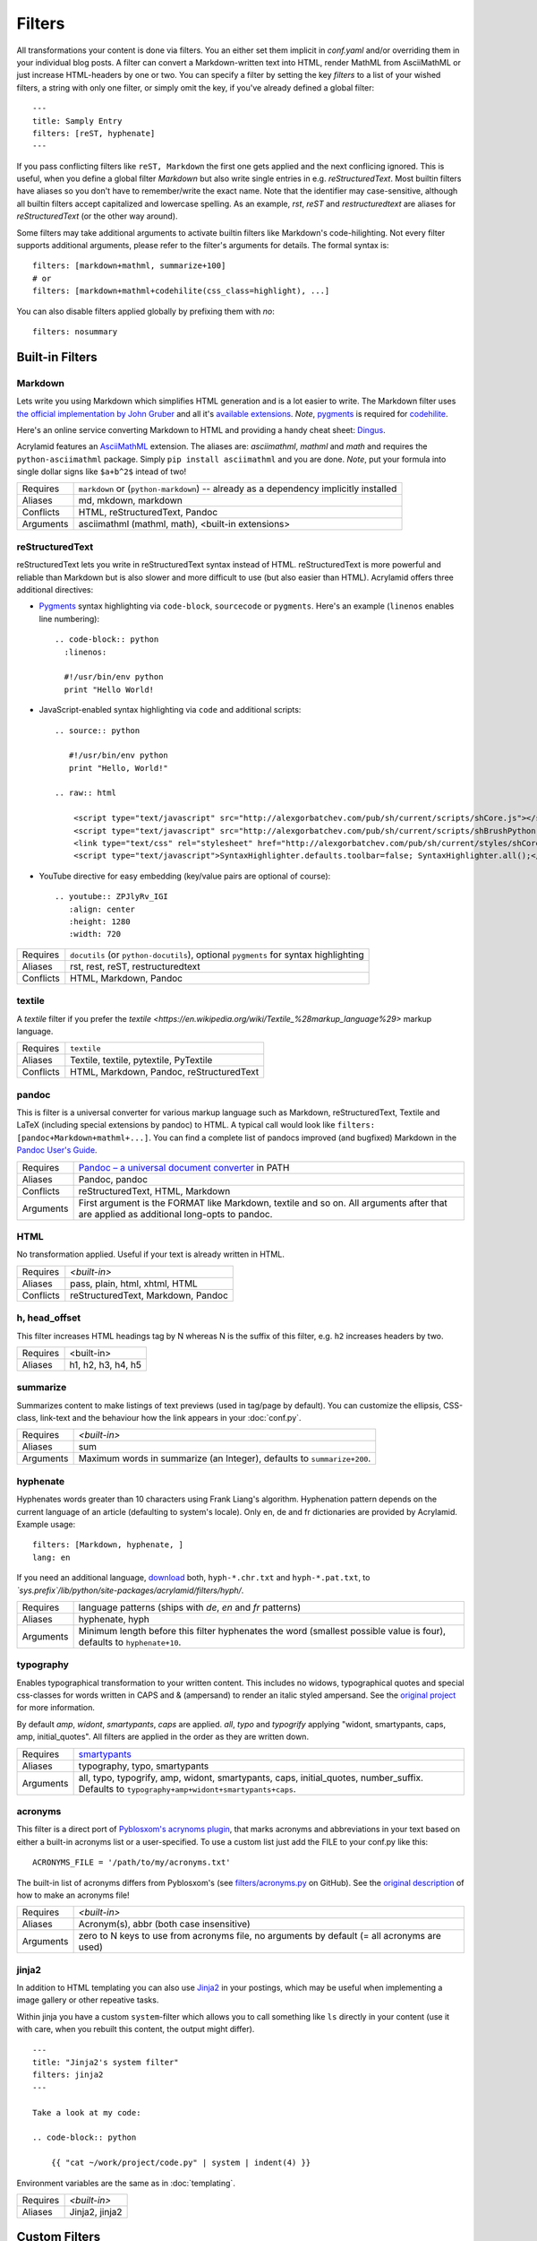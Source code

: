 Filters
=======

All transformations your content is done via filters. You an either set them
implicit in *conf.yaml* and/or overriding them in your individual blog posts.  A
filter can convert a Markdown-written text into HTML, render MathML from
AsciiMathML or just increase HTML-headers by one or two. You can specify a filter
by setting the key `filters` to a list of your wished filters, a string with only
one filter, or simply omit the key, if you've already defined a global filter:

::

    ---
    title: Samply Entry
    filters: [reST, hyphenate]
    ---

If you pass conflicting filters like ``reST, Markdown`` the first one gets
applied and the next conflicing ignored. This is useful, when you define a
global filter *Markdown* but also write single entries in e.g.
*reStructuredText*.  Most builtin filters have aliases so you don't have to
remember/write the exact name. Note that the identifier may case-sensitive,
although all builtin filters accept capitalized and lowercase spelling. As an
example, *rst*, *reST* and *restructuredtext* are aliases for
*reStructuredText* (or the other way around).

Some filters may take additional arguments to activate builtin filters like
Markdown's code-hilighting. Not every filter supports additional arguments,
please refer to the filter's arguments for details. The formal syntax is:

::

    filters: [markdown+mathml, summarize+100]
    # or
    filters: [markdown+mathml+codehilite(css_class=highlight), ...]

You can also disable filters applied globally by prefixing them with *no*:

::

    filters: nosummary


Built-in Filters
****************

Markdown
--------

Lets write you using Markdown which simplifies HTML generation and is a lot
easier to write. The Markdown filter uses `the official implementation by John
Gruber <http://freewisdom.org/projects/python-markdown/>`_ and all it's
`available extensions
<http://www.freewisdom.org/projects/python-markdown/Available_Extensions>`_.
*Note*, `pygments <http://pygments.org>`_ is required for `codehilite
<http://freewisdom.org/projects/python-markdown/CodeHilite>`_.

Here's an online service converting Markdown to HTML and providing a handy
cheat sheet: `Dingus <http://daringfireball.net/projects/markdown/dingus>`_.

Acrylamid features an `AsciiMathML
<https://github.com/favalex/python-asciimathml>`_ extension. The aliases are:
*asciimathml*, *mathml* and *math* and requires the ``python-asciimathml``
package. Simply ``pip install asciimathml`` and you are done. *Note*, put
your formula into single dollar signs like ``$a+b^2$`` intead of two!

============  ==================================================
Requires      ``markdown`` or (``python-markdown``) -- already
              as a dependency implicitly installed
Aliases       md, mkdown, markdown
Conflicts     HTML, reStructuredText, Pandoc
Arguments     asciimathml (mathml, math), <built-in extensions>
============  ==================================================


reStructuredText
----------------

reStructuredText lets you write in reStructuredText syntax instead of HTML.
reStructuredText is more powerful and reliable than Markdown but is also
slower and more difficult to use (but also easier than HTML). Acrylamid offers
three additional directives:

- `Pygments <http://pygments.org/>`_ syntax highlighting via ``code-block``,
  ``sourcecode`` or   ``pygments``. Here's   an example (``linenos`` enables
  line numbering):

  ::

        .. code-block:: python
          :linenos:

          #!/usr/bin/env python
          print "Hello World!

- JavaScript-enabled syntax highlighting via ``code`` and additional scripts:

  ::

      .. source:: python

         #!/usr/bin/env python
         print "Hello, World!"

      .. raw:: html

          <script type="text/javascript" src="http://alexgorbatchev.com/pub/sh/current/scripts/shCore.js"></script>
          <script type="text/javascript" src="http://alexgorbatchev.com/pub/sh/current/scripts/shBrushPython.js"></script>
          <link type="text/css" rel="stylesheet" href="http://alexgorbatchev.com/pub/sh/current/styles/shCoreDefault.css"/>
          <script type="text/javascript">SyntaxHighlighter.defaults.toolbar=false; SyntaxHighlighter.all();</script>

- YouTube directive for easy embedding (key/value pairs are optional of course):

  ::

        .. youtube:: ZPJlyRv_IGI
           :align: center
           :height: 1280
           :width: 720

============  ==================================================
Requires      ``docutils`` (or ``python-docutils``), optional
              ``pygments`` for syntax highlighting
Aliases       rst, rest, reST, restructuredtext
Conflicts     HTML, Markdown, Pandoc
============  ==================================================


textile
-------

A *textile* filter if you prefer the `textile
<https://en.wikipedia.org/wiki/Textile_%28markup_language%29>`
markup language.

============  ==================================================
Requires      ``textile``
Aliases       Textile, textile, pytextile, PyTextile
Conflicts     HTML, Markdown, Pandoc, reStructuredText
============  ==================================================


pandoc
------


This is filter is a universal converter for various markup language such as
Markdown, reStructuredText, Textile and LaTeX (including special extensions by
pandoc) to HTML. A typical call would look like ``filters:
[pandoc+Markdown+mathml+...]``. You can find a complete list of pandocs
improved (and bugfixed) Markdown in the `Pandoc User's Guide
<http://johnmacfarlane.net/pandoc/README.html#pandocs-markdown>`_.

============  ==================================================
Requires      `Pandoc – a universal document converter
              <http://johnmacfarlane.net/pandoc/>`_ in PATH
Aliases       Pandoc, pandoc
Conflicts     reStructuredText, HTML, Markdown
Arguments     First argument is the FORMAT like Markdown,
              textile and so on. All arguments after that are
              applied as additional long-opts to pandoc.
============  ==================================================


HTML
----

No transformation applied. Useful if your text is already written in HTML.

============  ==================================================
Requires      `<built-in>`
Aliases       pass, plain, html, xhtml, HTML
Conflicts     reStructuredText, Markdown, Pandoc
============  ==================================================


h, head_offset
--------------

This filter increases HTML headings tag by N whereas N is the suffix of
this filter, e.g. ``h2`` increases headers by two.

============  ==================================================
Requires      <built-in>
Aliases       h1, h2, h3, h4, h5
============  ==================================================


summarize
---------

Summarizes content to make listings of text previews (used in tag/page by default).
You can customize the ellipsis, CSS-class, link-text and the behaviour how the link
appears in your :doc:`conf.py`.

============  ==================================================
Requires      `<built-in>`
Aliases       sum
Arguments     Maximum words in summarize (an Integer), defaults
              to ``summarize+200``.
============  ==================================================


hyphenate
---------

Hyphenates words greater than 10 characters using Frank Liang's algorithm.
Hyphenation pattern depends on the current language of an article (defaulting
to system's locale). Only en, de and fr dictionaries are provided by
Acrylamid. Example usage:

::

    filters: [Markdown, hyphenate, ]
    lang: en

If you need an additional language, `download
<http://tug.org/svn/texhyphen/trunk/hyph-utf8/tex/generic/hyph-utf8/patterns/txt/>`_
both, ``hyph-*.chr.txt`` and ``hyph-*.pat.txt``, to
*\`sys.prefix\`/lib/python/site-packages/acrylamid/filters/hyph/*.

============  ==================================================
Requires      language patterns (ships with `de`,  `en` and
              `fr` patterns)
Aliases       hyphenate, hyph
Arguments     Minimum length before this filter hyphenates the
              word (smallest possible value is four), defaults
              to ``hyphenate+10``.
============  ==================================================


typography
----------

Enables typographical transformation to your written content. This includes no
widows, typographical quotes and special css-classes for words written in CAPS
and & (ampersand) to render an italic styled ampersand. See the `original
project <https://code.google.com/p/typogrify/>`_ for more information.

By default *amp*, *widont*, *smartypants*, *caps* are applied. *all*, *typo*
and *typogrify* applying "widont, smartypants, caps, amp, initial_quotes". All
filters are applied in the order as they are written down.

============  ==================================================
Requires      `smartypants <https://code.google.com/p/typogrify/>`_
Aliases       typography, typo, smartypants
Arguments     all, typo, typogrify, amp, widont, smartypants,
              caps, initial_quotes, number_suffix. Defaults to
              ``typography+amp+widont+smartypants+caps``.
============  ==================================================


acronyms
--------

This filter is a direct port of `Pyblosxom's acrynoms plugin
<http://pyblosxom.bluesock.org/1.5/plugins/acronyms.html>`_, that marks acronyms
and abbreviations in your text based on either a built-in acronyms list or a
user-specified. To use a custom list just add the FILE to your conf.py like
this:

::

    ACRONYMS_FILE = '/path/to/my/acronyms.txt'


The built-in list of acronyms differs from Pyblosxom's (see
`filters/acronyms.py <https://github.com/posativ/acrylamid/blob/master/acrylam
id/filters/acronyms.py>`_ on GitHub). See the `original description
<http://pyblosxom.bluesock.org/1.5/plugins/acronyms.html#building-the-
acronyms-file>`_ of how to make an acronyms file!

============  ==================================================
Requires      `<built-in>`
Aliases       Acronym(s), abbr (both case insensitive)
Arguments     zero to N keys to use from acronyms file, no
              arguments by default (= all acronyms are used)
============  ==================================================


jinja2
------

In addition to HTML templating you can also use `Jinja2
<http://jinja.pocoo.org/docs/>`_ in your postings, which may be useful when
implementing a image gallery or other repeative tasks.

Within jinja you have a custom ``system``-filter which allows you to call
something like ``ls`` directly in your content (use it with care, when you
rebuilt this content, the output might differ).

::

    ---
    title: "Jinja2's system filter"
    filters: jinja2
    ---

    Take a look at my code:

    .. code-block:: python

        {{ "cat ~/work/project/code.py" | system | indent(4) }}

Environment variables are the same as in :doc:`templating`.

============  ==================================================
Requires      `<built-in>`
Aliases       Jinja2, jinja2
============  ==================================================


Custom Filters
**************

Acrylamid can easily be extended with self-written filters inside your blog
directory (``filters/`` per default). Do write your own filter, take a look
at the code of `already existing filters
<https://github.com/posativ/acrylamid/acrylamid/filters>`_ shipped with
acrylamid and also visiting `doc: Extending Acrylamid`.

